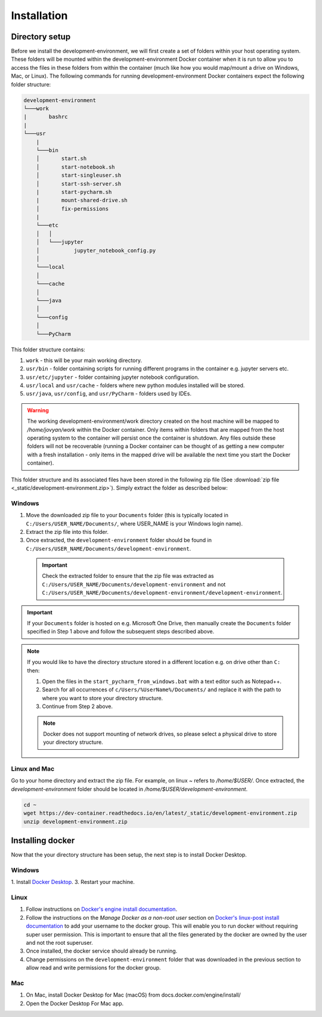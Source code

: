 Installation
============

Directory setup
---------------

Before we install the development-environment, we will first create a set of folders within your host operating system. These folders will be mounted within the development-environment Docker container when it is run to allow you to access the files in these folders from within the container (much like how you would map/mount a drive on Windows, Mac, or Linux). The following commands for running development-environment Docker containers expect the following folder structure:

.. code-block:: bash

  development-environment
  └───work
  |       bashrc
  |
  └───usr
      |
      └───bin
      │       start.sh
      │       start-notebook.sh
      │       start-singleuser.sh
      │       start-ssh-server.sh
      |       start-pycharm.sh
      |       mount-shared-drive.sh
      │       fix-permissions
      |
      └───etc
      │   │
      │   └───jupyter
      │           jupyter_notebook_config.py
      │
      └───local
      │
      └───cache
      │
      └───java
      │
      └───config
      │
      └───PyCharm

This folder structure contains:

1. ``work`` - this will be your main working directory.
2. ``usr/bin`` - folder containing scripts for running different programs in the container e.g. jupyter servers etc.
3. ``usr/etc/jupyter`` - folder containing jupyter notebook configuration.
4. ``usr/local`` and ``usr/cache`` - folders where new python modules installed will be stored.
5. ``usr/java``, ``usr/config``, and ``usr/PyCharm`` - folders used by IDEs.

.. warning::

  The working development-environment/work directory created on the host machine will be mapped to `/home/jovyan/work` within the Docker container. Only items within folders that are mapped from the host operating system to the container will persist once the container is shutdown. Any files outside these folders will not be recoverable (running a Docker container can be thought of as getting a new computer with a fresh installation - only items in the mapped drive will be available the next time you start the Docker container).

This folder structure and its associated files have been stored in the following zip file (See :download:`zip file <_static/development-environment.zip>`). Simply extract the folder as described below:

Windows
~~~~~~~
1. Move the downloaded zip file to your ``Documents`` folder (this is typically located in ``C:/Users/USER_NAME/Documents/``, where USER_NAME is your Windows login name).

2. Extract the zip file into this folder.

3. Once extracted, the ``development-environment`` folder should be found in ``C:/Users/USER_NAME/Documents/development-environment``.

  .. important::
    Check the extracted folder to ensure that the zip file was extracted as ``C:/Users/USER_NAME/Documents/development-environment`` and not ``C:/Users/USER_NAME/Documents/development-environment/development-environment``.

.. important::
  If your ``Documents`` folder is hosted on e.g. Microsoft One Drive, then manually create the ``Documents`` folder specified in Step 1 above and follow the subsequent steps described above.

.. note::
  If you would like to have the directory structure stored in a different location e.g. on drive other than ``C:`` then:

  1. Open the files in the ``start_pycharm_from_windows.bat`` with a text editor such as Notepad++.
  2. Search for all occurrences of ``c/Users/%UserName%/Documents/`` and replace it with the path to where you want to store your directory structure.
  3. Continue from Step 2 above.

  .. note::

    Docker does not support mounting of network drives, so please select a physical drive to store your directory structure.

Linux and Mac
~~~~~~~~~~~~~
Go to your home directory and extract the zip file. For example, on linux `~` refers to `/home/$USER/`. Once extracted, the `development-environment` folder should be located in `/home/$USER/development-environment`.

.. code-block:: bash

  cd ~
  wget https://dev-container.readthedocs.io/en/latest/_static/development-environment.zip
  unzip development-environment.zip

Installing docker
-----------------

Now that the your directory structure has been setup, the next step is to install Docker Desktop.

Windows
~~~~~~~
1. Install `Docker Desktop <https://www.docker.com/products/docker-desktop>`_.
3. Restart your machine.

Linux
~~~~~
1. Follow instructions on `Docker's engine install documentation <https://docs.docker.com/engine/install>`_.

2. Follow the instructions on the *Manage Docker as a non-root user* section on `Docker's linux-post install documentation <https://docs.docker.com/engine/install/linux-postinstall>`_ to add your username to the docker group. This will enable you to run docker without requiring super user permission. This is important to ensure that all the files generated by the docker are owned by the user and not the root superuser.

3. Once installed, the docker service should already be running.

4. Change permissions on the ``development-environment`` folder that was downloaded in the previous section to allow read and write permissions for the docker group.

Mac
~~~
1. On Mac, install Docker Desktop for Mac (macOS) from docs.docker.com/engine/install/
2. Open the Docker Desktop For Mac app.








